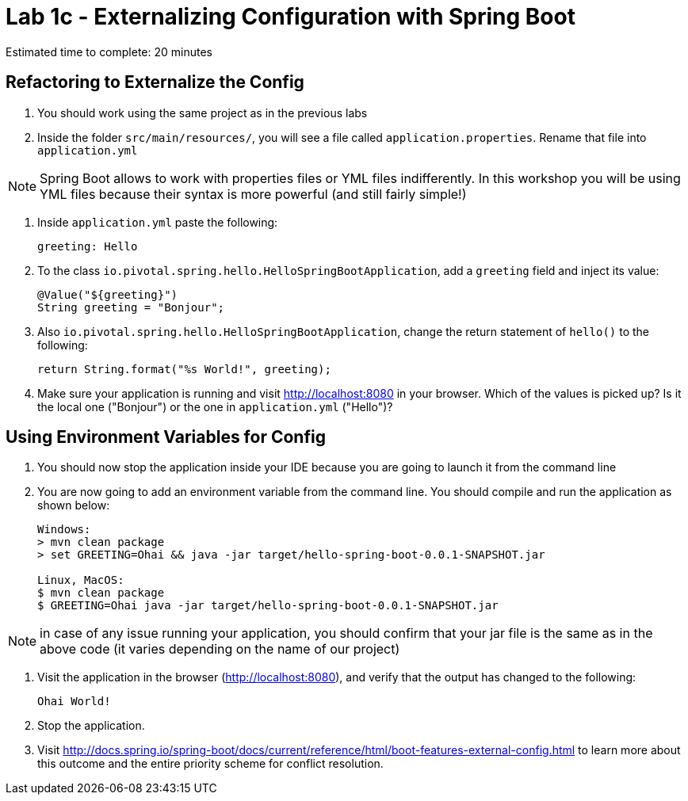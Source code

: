 = Lab 1c - Externalizing Configuration with Spring Boot

Estimated time to complete: 20 minutes

== Refactoring to Externalize the Config

. You should work using the same project as in the previous labs

. Inside the folder `src/main/resources/`, you will see a file called `application.properties`. Rename that file into `application.yml`

NOTE: Spring Boot allows to work with properties files or YML files indifferently. In this workshop you will be using YML files because their syntax is more powerful (and still fairly simple!)

. Inside `application.yml` paste the following:
+
----
greeting: Hello
----

. To the class `io.pivotal.spring.hello.HelloSpringBootApplication`, add a `greeting` field and inject its value:
+
----
@Value("${greeting}")
String greeting = "Bonjour";
----

. Also `io.pivotal.spring.hello.HelloSpringBootApplication`, change the return statement of `hello()` to the following:
+
----
return String.format("%s World!", greeting);
----

. Make sure your application is running and visit http://localhost:8080 in your browser. Which of the values is picked up? Is it the local one ("Bonjour") or the one in `application.yml` ("Hello")?


== Using Environment Variables for Config

. You should now stop the application inside your IDE because you are going to launch it from the command line

. You are now going to add an environment variable from the command line. You should compile and run the application as shown below:
+
----
Windows:
> mvn clean package
> set GREETING=Ohai && java -jar target/hello-spring-boot-0.0.1-SNAPSHOT.jar

Linux, MacOS:
$ mvn clean package
$ GREETING=Ohai java -jar target/hello-spring-boot-0.0.1-SNAPSHOT.jar
----

NOTE: in case of any issue running your application, you should confirm that your jar file is the same as in the above code (it varies depending on the name of our project)


. Visit the application in the browser (http://localhost:8080), and verify that the output has changed to the following:
+
----
Ohai World!
----

. Stop the application.

. Visit http://docs.spring.io/spring-boot/docs/current/reference/html/boot-features-external-config.html to learn more about this outcome and the entire priority scheme for conflict resolution.
